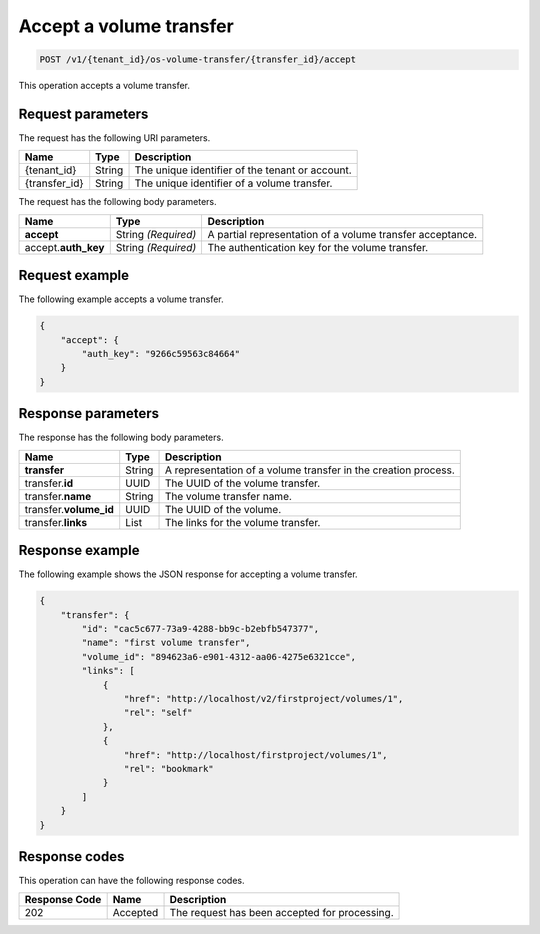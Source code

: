 .. _post-accept-volume-transfer:

Accept a volume transfer
~~~~~~~~~~~~~~~~~~~~~~~~

.. code::

    POST /v1/{tenant_id}/os-volume-transfer/​{transfer_id}​/accept

This operation accepts a volume transfer.

Request parameters
------------------

The request has the following URI parameters.

+--------------------------+-------------------------+------------------------+
|Name                      |Type                     |Description             |
+==========================+=========================+========================+
|{tenant_id}               |String                   |The unique identifier of|
|                          |                         |the tenant or account.  |
+--------------------------+-------------------------+------------------------+
|{transfer_id}             |String                   |The unique identifier of|
|                          |                         |a volume transfer.      |
+--------------------------+-------------------------+------------------------+

The request has the following body parameters.

+--------------------------+-------------------------+------------------------+
|Name                      |Type                     |Description             |
+==========================+=========================+========================+
|**accept**                |String *(Required)*      |A partial representation|
|                          |                         |of a volume transfer    |
|                          |                         |acceptance.             |
+--------------------------+-------------------------+------------------------+
|accept.\ **auth_key**     |String *(Required)*      |The authentication key  |
|                          |                         |for the volume transfer.|
+--------------------------+-------------------------+------------------------+

Request example
---------------

The following example accepts a volume transfer.

.. code::

   {
       "accept": {
           "auth_key": "9266c59563c84664"
       }
   }

Response parameters
-------------------

The response has the following body parameters.

+--------------------------+-------------------------+------------------------+
|Name                      |Type                     |Description             |
+==========================+=========================+========================+
|**transfer**              |String                   |A representation        |
|                          |                         |of a volume transfer in |
|                          |                         |the creation process.   |
+--------------------------+-------------------------+------------------------+
|transfer.\ **id**         |UUID                     |The UUID of the volume  |
|                          |                         |transfer.               |
+--------------------------+-------------------------+------------------------+
|transfer.\ **name**       |String                   |The volume transfer     |
|                          |                         |name.                   |
+--------------------------+-------------------------+------------------------+
|transfer.\ **volume_id**  |UUID                     |The UUID of the volume. |
+--------------------------+-------------------------+------------------------+
|transfer.\ **links**      |List                     |The links for the volume|
|                          |                         |transfer.               |
+--------------------------+-------------------------+------------------------+

Response example
----------------

The following example shows the JSON response for accepting a volume transfer.

.. code::

   {
       "transfer": {
           "id": "cac5c677-73a9-4288-bb9c-b2ebfb547377",
           "name": "first volume transfer",
           "volume_id": "894623a6-e901-4312-aa06-4275e6321cce",
           "links": [
               {
                   "href": "http://localhost/v2/firstproject/volumes/1",
                   "rel": "self"
               },
               {
                   "href": "http://localhost/firstproject/volumes/1",
                   "rel": "bookmark"
               }
           ]
       }
   }

Response codes
--------------

This operation can have the following response codes.

+--------------------------+-------------------------+------------------------+
|Response Code             |Name                     |Description             |
+==========================+=========================+========================+
|202                       |Accepted                 |The request has been    |
|                          |                         |accepted for processing.|
+--------------------------+-------------------------+------------------------+
